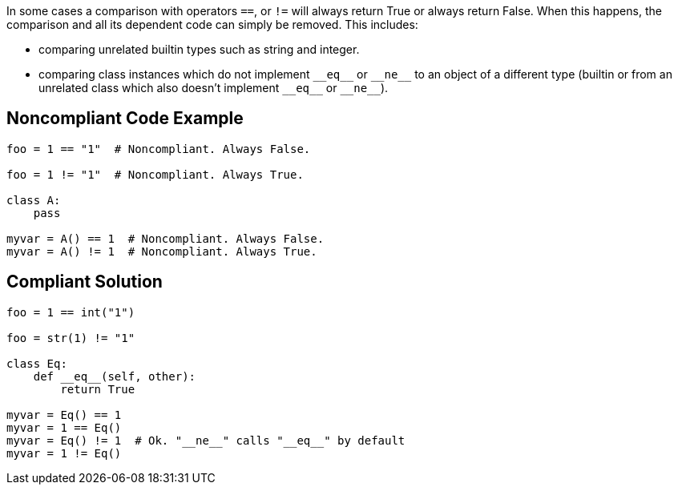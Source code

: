 In some cases a comparison with operators ``++==++``, or ``++!=++`` will always return True or always return False. When this happens, the comparison and all its dependent code can simply be removed. This includes:

* comparing unrelated builtin types such as string and integer.
* comparing class instances which do not implement ``++__eq__++`` or ``++__ne__++`` to an object of a different type (builtin or from an unrelated class which also doesn't implement ``++__eq__++`` or ``++__ne__++``).

== Noncompliant Code Example

----
foo = 1 == "1"  # Noncompliant. Always False.

foo = 1 != "1"  # Noncompliant. Always True.

class A:
    pass

myvar = A() == 1  # Noncompliant. Always False.
myvar = A() != 1  # Noncompliant. Always True.
----

== Compliant Solution

----
foo = 1 == int("1")

foo = str(1) != "1"

class Eq:
    def __eq__(self, other):
        return True

myvar = Eq() == 1
myvar = 1 == Eq()
myvar = Eq() != 1  # Ok. "__ne__" calls "__eq__" by default
myvar = 1 != Eq()
----
